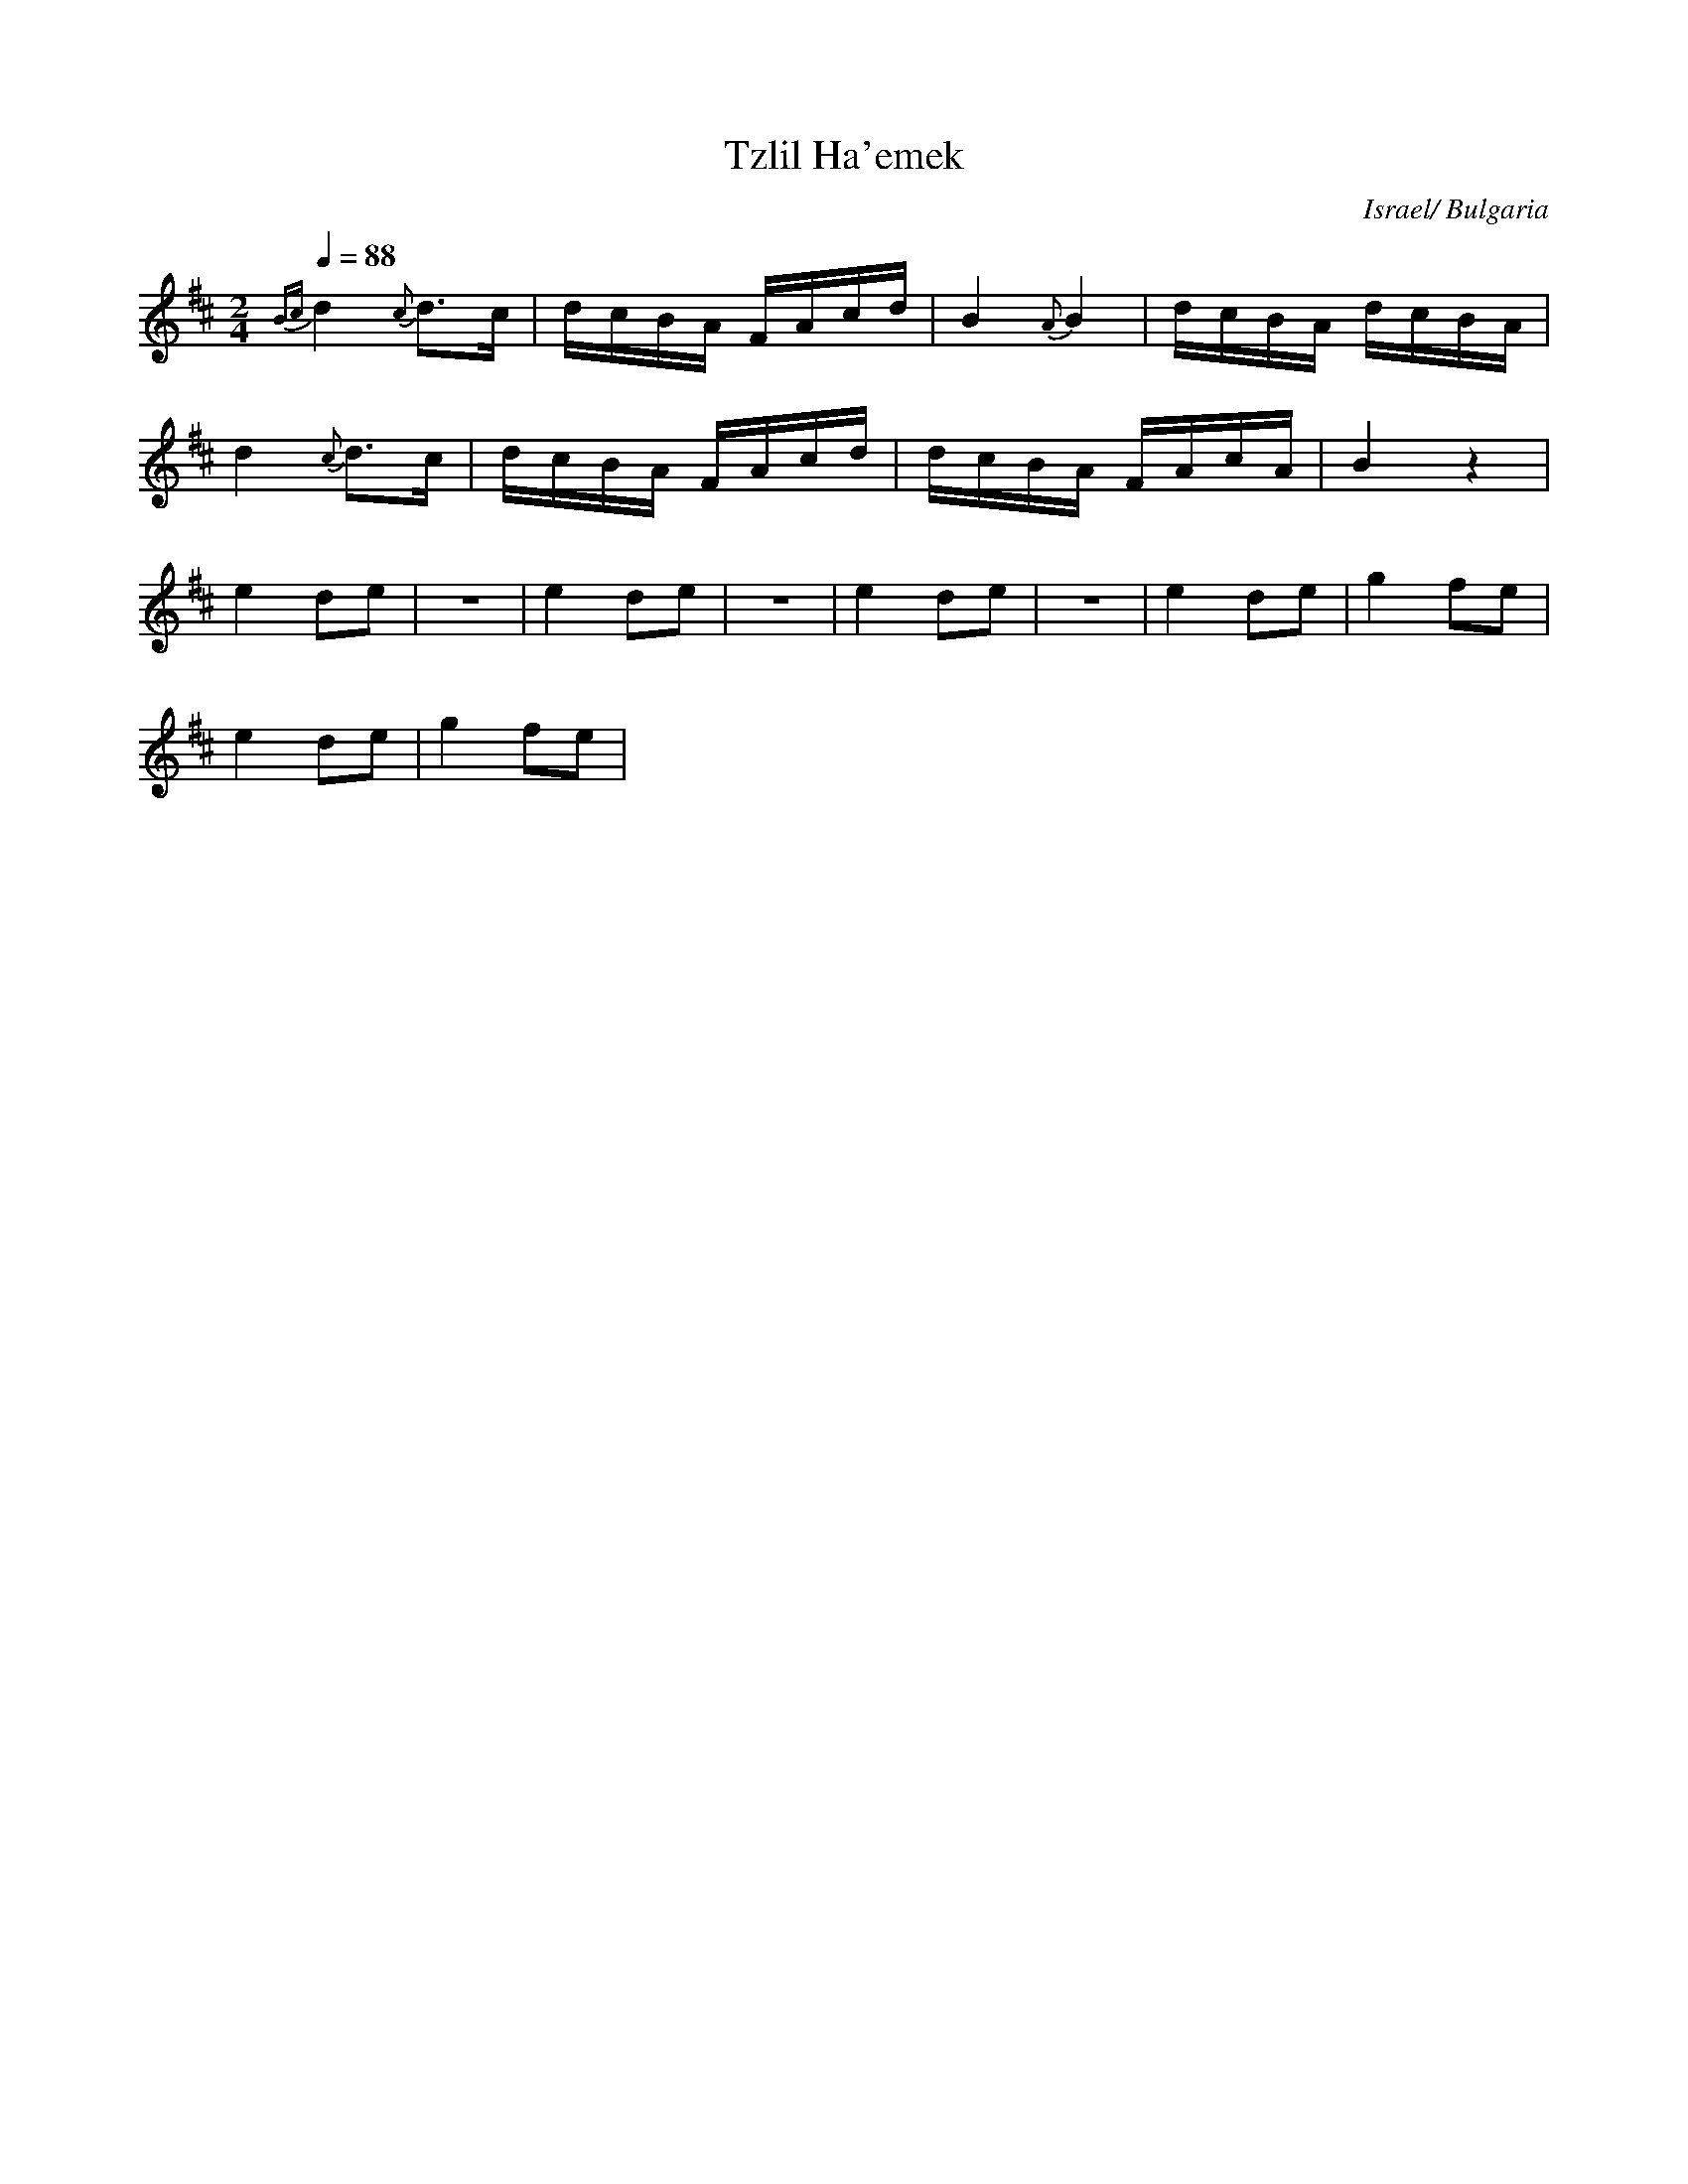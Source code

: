 X: 146
T:Tzlil Ha'emek
O:Israel/ Bulgaria
F: http://www.youtube.com/watch?v=8ZJKEaCJjPU
M:2/4
L:1/16
K:Edor
Q:1/4=88
%%MIDI program 21
{Bc}d4 {c}d3c|dcBA FAcd|\
B4 {A}B4     |dcBA dcBA|
d4 {c}d3c    |dcBA FAcd|\
dcBA FAcA    |B4z4     |
e4 d2e2      | z8      |\
e4 d2e2      | z8      |\
e4 d2e2      | z8      |\
e4 d2e2      |g4 f2e2  |
e4 d2e2      |g4 f2e2  |
